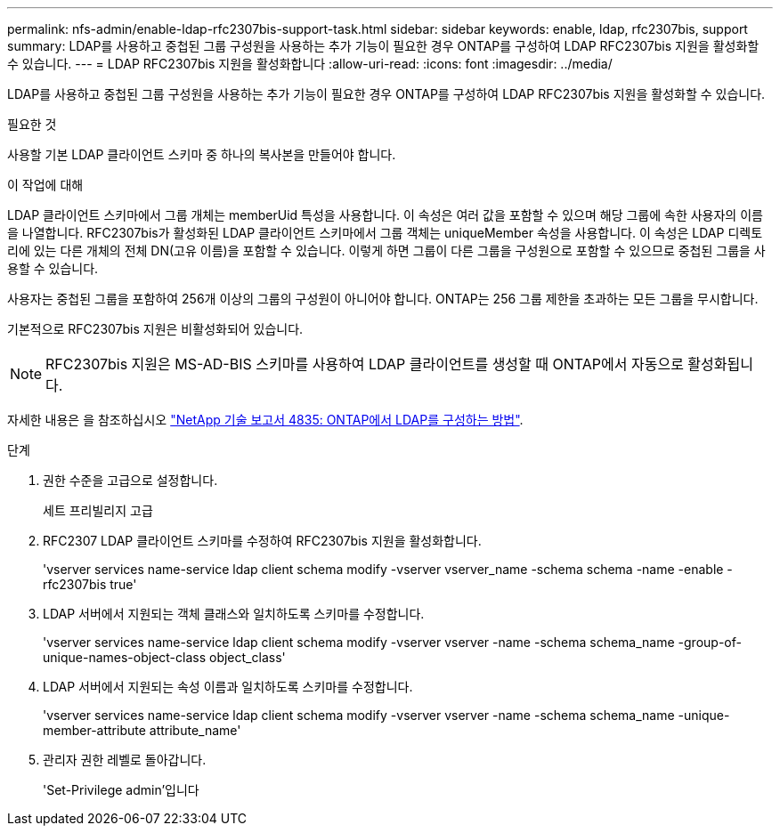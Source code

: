 ---
permalink: nfs-admin/enable-ldap-rfc2307bis-support-task.html 
sidebar: sidebar 
keywords: enable, ldap, rfc2307bis, support 
summary: LDAP를 사용하고 중첩된 그룹 구성원을 사용하는 추가 기능이 필요한 경우 ONTAP를 구성하여 LDAP RFC2307bis 지원을 활성화할 수 있습니다. 
---
= LDAP RFC2307bis 지원을 활성화합니다
:allow-uri-read: 
:icons: font
:imagesdir: ../media/


[role="lead"]
LDAP를 사용하고 중첩된 그룹 구성원을 사용하는 추가 기능이 필요한 경우 ONTAP를 구성하여 LDAP RFC2307bis 지원을 활성화할 수 있습니다.

.필요한 것
사용할 기본 LDAP 클라이언트 스키마 중 하나의 복사본을 만들어야 합니다.

.이 작업에 대해
LDAP 클라이언트 스키마에서 그룹 개체는 memberUid 특성을 사용합니다. 이 속성은 여러 값을 포함할 수 있으며 해당 그룹에 속한 사용자의 이름을 나열합니다. RFC2307bis가 활성화된 LDAP 클라이언트 스키마에서 그룹 객체는 uniqueMember 속성을 사용합니다. 이 속성은 LDAP 디렉토리에 있는 다른 개체의 전체 DN(고유 이름)을 포함할 수 있습니다. 이렇게 하면 그룹이 다른 그룹을 구성원으로 포함할 수 있으므로 중첩된 그룹을 사용할 수 있습니다.

사용자는 중첩된 그룹을 포함하여 256개 이상의 그룹의 구성원이 아니어야 합니다. ONTAP는 256 그룹 제한을 초과하는 모든 그룹을 무시합니다.

기본적으로 RFC2307bis 지원은 비활성화되어 있습니다.

[NOTE]
====
RFC2307bis 지원은 MS-AD-BIS 스키마를 사용하여 LDAP 클라이언트를 생성할 때 ONTAP에서 자동으로 활성화됩니다.

====
자세한 내용은 을 참조하십시오 https://www.netapp.com/pdf.html?item=/media/19423-tr-4835.pdf["NetApp 기술 보고서 4835: ONTAP에서 LDAP를 구성하는 방법"].

.단계
. 권한 수준을 고급으로 설정합니다.
+
세트 프리빌리지 고급

. RFC2307 LDAP 클라이언트 스키마를 수정하여 RFC2307bis 지원을 활성화합니다.
+
'vserver services name-service ldap client schema modify -vserver vserver_name -schema schema -name -enable -rfc2307bis true'

. LDAP 서버에서 지원되는 객체 클래스와 일치하도록 스키마를 수정합니다.
+
'vserver services name-service ldap client schema modify -vserver vserver -name -schema schema_name -group-of-unique-names-object-class object_class'

. LDAP 서버에서 지원되는 속성 이름과 일치하도록 스키마를 수정합니다.
+
'vserver services name-service ldap client schema modify -vserver vserver -name -schema schema_name -unique-member-attribute attribute_name'

. 관리자 권한 레벨로 돌아갑니다.
+
'Set-Privilege admin'입니다


